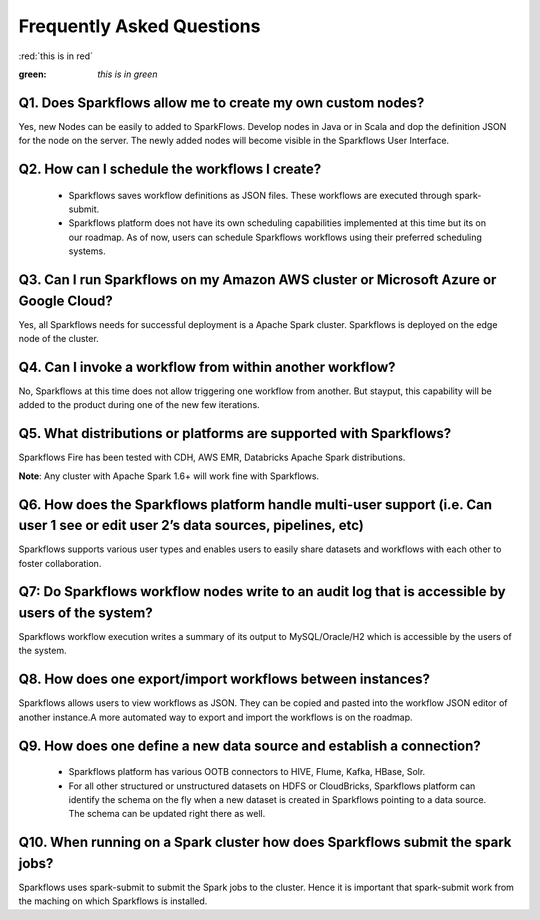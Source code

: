 Frequently Asked Questions
==========================

:red:`this is in red`

:green: `this is in green`

Q1. Does Sparkflows allow me to create my own custom nodes?
-----------------------------------------------------------

Yes, new Nodes can be easily to added to SparkFlows. Develop nodes in Java or in Scala and dop the definition JSON for the node on the server. The newly added nodes will become visible in the Sparkflows User Interface.

Q2. How can I schedule the workflows I create?
----------------------------------------------

  * Sparkflows saves workflow definitions as JSON files. These workflows are executed through spark-submit.

  * Sparkflows platform does not have its own scheduling capabilities implemented at this time but its on our roadmap. As of now, users can schedule Sparkflows workflows using their preferred scheduling systems.

Q3. Can I run Sparkflows on my Amazon AWS cluster or Microsoft Azure or Google Cloud?
-------------------------------------------------------------------------------------

Yes, all Sparkflows needs for successful deployment is a Apache Spark cluster. Sparkflows is deployed on the edge node of the cluster.

Q4. Can I invoke a workflow from within another workflow?
---------------------------------------------------------

No, Sparkflows at this time does not allow triggering one workflow from another. But stayput, this capability will be added to the product during one of the new few iterations.

Q5. What distributions or platforms are supported with Sparkflows?
------------------------------------------------------------------
Sparkflows Fire has been tested with CDH, AWS EMR, Databricks Apache Spark distributions.

**Note**: Any cluster with Apache Spark 1.6+ will work fine with Sparkflows.

Q6. How does the Sparkflows platform handle multi-user support (i.e. Can user 1 see or edit user 2’s data sources, pipelines, etc)
---------------------------------------------------------------------------------------------------------------------------------------

Sparkflows supports various user types and enables users to easily share datasets and workflows with each other to foster collaboration.

Q7: Do Sparkflows workflow nodes write to an audit log that is accessible by users of the system?
-------------------------------------------------------------------------------------------------

Sparkflows workflow execution writes a summary of its output to MySQL/Oracle/H2 which is accessible by the users of the system.

Q8. How does one export/import workflows between instances?
-----------------------------------------------------------
Sparkflows allows users to view workflows as JSON. They can be  copied and pasted into the workflow JSON editor of another instance.
​
A more automated way to export and import the workflows is on the roadmap.

Q9. How does one define a new data source and establish a connection?
---------------------------------------------------------------------
  * Sparkflows platform has various OOTB connectors to HIVE, Flume, Kafka, HBase, Solr.

  * For all other structured or unstructured datasets on HDFS or CloudBricks, Sparkflows platform can identify the schema on the fly when a new dataset is created in Sparkflows pointing to a data source. The schema can be updated right there as well.


Q10. When running on a Spark cluster how does Sparkflows submit the spark jobs?
-------------------------------------------------------------------------------

Sparkflows uses spark-submit to submit the Spark jobs to the cluster. Hence it is important that spark-submit work from the maching on which Sparkflows is installed.
